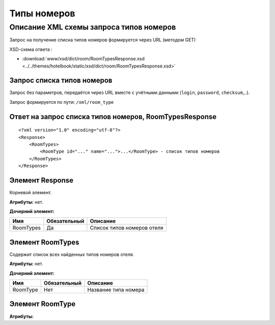 Типы номеров
################

Описание XML схемы запроса типов номеров
==========================================

Запрос на получение списка типов номеров формируется через URL (методом GET)

XSD-схема ответа :

- :download:`www/xsd/dict/room/RoomTypesResponse.xsd <../../themes/hotelbook/static/xsd/dict/room/RoomTypesResponse.xsd>`

Запрос списка типов номеров
-----------------------------

Запрос без параметров, передаётся через URL вместе с учётными данными (``login``, ``password``, ``checksum``,..).

Запрос формируется по пути: ``/xml/room_type``

Ответ на запрос списка типов номеров, RoomTypesResponse
-----------------------------------------------------------

::

    <?xml version="1.0" encoding="utf-8"?>
    <Response>
        <RoomTypes>
            <RoomType id="..." name="...">...</RoomType> - список типов номеров
        </RoomTypes>
    </Response>

Элемент Response
----------------

Корневой элемент.

**Атрибуты:** нет.

**Дочерний элемент:**

+---------------+--------------+------------------------------+
| Имя           | Обязательный | Описание                     |
+===============+==============+==============================+
| RoomTypes     | Да           | Список типов номеров отеля   |
+---------------+--------------+------------------------------+

Элемент RoomTypes
---------------------

Содержит список всех найденных типов номеров отеля.

**Атрибуты:** нет.

**Дочерний элемент:**

+----------+--------------+-----------------------------------------------------------------------------+
| Имя      | Обязательный | Описание                                                                    |
+==========+==============+=============================================================================+
| RoomType | Нет          | Название типа номера                                                        |
+----------+--------------+-----------------------------------------------------------------------------+

Элемент RoomType
---------------------

**Атрибуты:**

+------------+-----------+----------------------+------------------------------+
| Имя        | Тип		 |  Обязательный        | Описание                     |
+============+===========+======================+==============================+
| id         | Число     |  Да                  | Идентификатор                |
+------------+-----------+----------------------+------------------------------+
| name       | Строка    |  Да                  | название типа                |
+------------+-----------+----------------------+------------------------------+